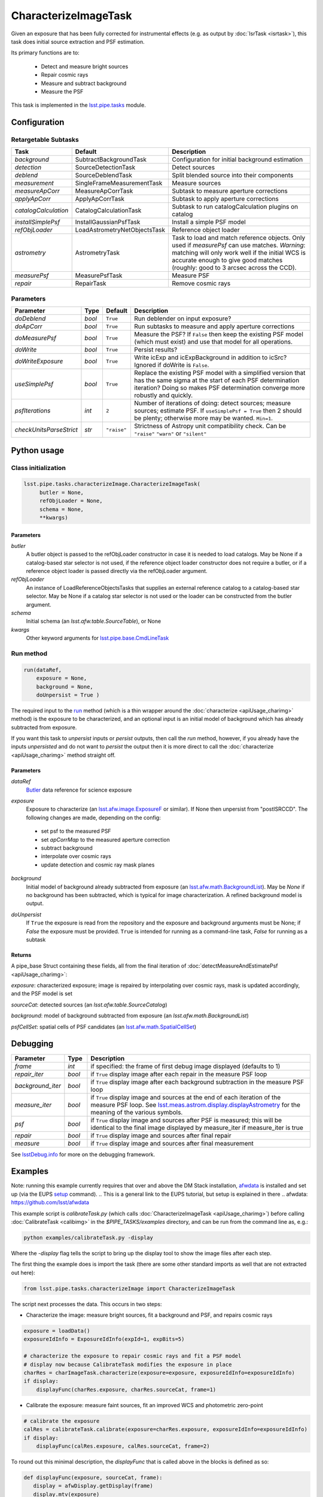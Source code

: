 #####################
CharacterizeImageTask
#####################

Given an exposure that has been fully corrected for instrumental effects (e.g. as output by :doc:`IsrTask <isrtask>`), this task does initial
source extraction and PSF estimation.


Its primary functions are to:

  - Detect and measure bright sources

  - Repair cosmic rays

  - Measure and subtract background

  - Measure the PSF


This task is implemented in the `lsst.pipe.tasks`_ module.

.. _`lsst.pipe.tasks`: https://lsst-web.ncsa.illinois.edu/doxygen/x_masterDoxyDoc/pipe_tasks.html

.. seealso::
   
    This task is most commonly called by :doc:`ProcessCcd <processccd>`.

    API Usage: See :doc:`CharacterizeImageTask API <apiUsage_charimg>`

Configuration
=============


Retargetable Subtasks
---------------------

.. csv-table:: 
   :header: Task, Default, Description
   :widths: 15, 25, 50

	`background`,  SubtractBackgroundTask,    Configuration for initial background estimation
	`detection`,  SourceDetectionTask, Detect sources
	`deblend`,  SourceDeblendTask, Split blended source into their components
	`measurement`,  SingleFrameMeasurementTask, Measure sources
	`measureApCorr`,   MeasureApCorrTask, Subtask to measure aperture corrections
	`applyApCorr`,  ApplyApCorrTask, Subtask to apply aperture corrections
	`catalogCalculation`,  CatalogCalculationTask, Subtask to run catalogCalculation plugins on catalog
	`installSimplePsf`,   InstallGaussianPsfTask, Install a simple PSF model
	`refObjLoader`,   LoadAstrometryNetObjectsTask, Reference object loader
	`astrometry`,  AstrometryTask, Task to load and match reference objects. Only used if `measurePsf` can use matches. *Warning*: matching will only work well if the initial WCS is accurate enough to give good matches (roughly: good to 3 arcsec across the CCD).
	`measurePsf`,  MeasurePsfTask, Measure PSF
	`repair`,   RepairTask, Remove cosmic rays
 


Parameters
----------

.. csv-table:: 
   :header: Parameter, Type, Default, Description
   :widths: 10, 5, 5, 50

   `doDeblend`, `bool`,  ``True``, Run deblender on input exposure?
   `doApCorr`, `bool`,  ``True``,  Run subtasks to measure and apply aperture corrections
   `doMeasurePsf`, `bool`,  ``True``, Measure the PSF? If ``False`` then keep the existing PSF model (which must exist) and use that model for all operations.
   `doWrite`, `bool`,  ``True``, Persist results?
   `doWriteExposure`, `bool`,  ``True``, Write icExp and icExpBackground in addition to icSrc? Ignored if doWrite is ``False``.
   `useSimplePsf`, `bool`,  ``True``, Replace the existing PSF model with a simplified version that has the same sigma at the start of each PSF determination iteration? Doing so makes PSF determination converge more robustly and quickly.
   `psfIterations`, `int`,  ``2`` ,    Number of iterations of doing: detect sources; measure sources; estimate PSF. If ``useSimplePsf = True`` then 2 should be plenty; otherwise more may be wanted. ``Min=1``.
   `checkUnitsParseStrict`,  `str`, ``"raise"``, Strictness of Astropy unit compatibility check.  Can be ``"raise"`` ``"warn"`` or ``"silent"``


Python usage
============
 
Class initialization
--------------------

.. code-block:: python

   lsst.pipe.tasks.characterizeImage.CharacterizeImageTask(
 	butler = None,
 	refObjLoader = None,
 	schema = None,
 	**kwargs)

Parameters
^^^^^^^^^^

`butler`
  A butler object is passed to the refObjLoader constructor in case it is needed to load catalogs. May be None if a catalog-based star selector is not used, if the reference object loader constructor does not require a butler, or if a reference object loader is passed directly via the refObjLoader argument.
`refObjLoader`
  An instance of LoadReferenceObjectsTasks that supplies an external reference catalog to a catalog-based star selector. May be None if a catalog star selector is not used or the loader can be constructed from the butler argument.
`schema`
  Initial schema (an `lsst.afw.table.SourceTable`), or None
`kwargs`
  Other keyword arguments for `lsst.pipe.base.CmdLineTask`_

.. _`lsst.pipe.base.CmdLineTask`: https://lsst-web.ncsa.illinois.edu/doxygen/x_masterDoxyDoc/classlsst_1_1pipe_1_1base_1_1cmd_line_task_1_1_cmd_line_task.html

.. sourcetable above: We want to eventually link this to a descrip of what the afw.table.SourceTable obj is

Run method
----------
 
.. code-block:: python

  run(dataRef,
      exposure = None,
      background = None,
      doUnpersist = True )		

The required input to the `run`_ method  (which is a thin wrapper around the :doc:`characterize <apiUsage_charimg>` method) is the exposure to be characterized, and an optional input is an initial model of background which has already subtracted from exposure.

.. _`run`:   https://lsst-web.ncsa.illinois.edu/doxygen/x_masterDoxyDoc/classlsst_1_1pipe_1_1tasks_1_1characterize_image_1_1_characterize_image_task.html#a2db834efb17f00355c46daf26de7ceb5

If you want this task to `unpersist` inputs or `persist` outputs, then call the `run` method, however, if you already have the inputs `unpersisted` and do not want to `persist` the output then it is more direct to call the :doc:`characterize <apiUsage_charimg>` method straight off.

.. We will link to pages that explain the persistence terms more technically



Parameters
^^^^^^^^^^


`dataRef`
  `Butler`_ data reference for science exposure

.. _Butler: https://dev.lsstcorp.org/trac/wiki/glossary

   

`exposure`
  Exposure to characterize (an `lsst.afw.image.ExposureF`_ or similar). If None then unpersist from "postISRCCD". The following changes are made, depending on the config:

.. _`lsst.afw.image.ExposureF`: https://lsst-web.ncsa.illinois.edu/doxygen/x_masterDoxyDoc/namespacelsst_1_1afw_1_1image.html

  - set psf to the measured PSF

  - set `apCorrMap` to the measured aperture correction
    
  - subtract background

  - interpolate over cosmic rays

  - update detection and cosmic ray mask planes

`background`
  Initial model of background already subtracted from exposure (an `lsst.afw.math.BackgroundList`_). May be `None` if no background has been subtracted, which is typical for image characterization. A refined background model is output.

.. _`lsst.afw.math.BackgroundList`: https://lsst-web.ncsa.illinois.edu/doxygen/x_masterDoxyDoc/namespacelsst_1_1afw_1_1math.html

.. There is not an exact BackgroundList obj in lsst.afw.math, but several similar type objs (?)

`doUnpersist`
  If ``True`` the exposure is read from the repository and the exposure and background arguments must be None; if `False` the exposure must be provided. ``True`` is intended for running as a command-line task, `False` for running as a subtask

Returns
^^^^^^^

A pipe_base Struct containing these fields, all from the final iteration of :doc:`detectMeasureAndEstimatePsf <apiUsage_charimg>`:

`exposure`: characterized exposure; image is repaired by interpolating over cosmic rays, mask is updated accordingly, and the PSF model is set

`sourceCat`: detected sources (an `lsst.afw.table.SourceCatalog`)

.. We want to eventually link this to a descrip of the available types of catalogs in afw.table
.. Does it matter at this point to user that output catalogs are of type `icSrc` ?
.. We want to eventually link this to a page with a descrip of the available types of catalogs
   
`background`: model of background subtracted from exposure (an `lsst.afw.math.BackgroundList`)

`psfCellSet`: spatial cells of PSF candidates (an `lsst.afw.math.SpatialCellSet`_)

.. _`lsst.afw.math.SpatialCellSet`: https://lsst-web.ncsa.illinois.edu/doxygen/x_masterDoxyDoc/classlsst_1_1afw_1_1math_1_1_spatial_cell_set.html


  






Debugging
=========

.. csv-table:: 
   :header: Parameter, Type, Description
   :widths: 10, 5, 50


        `frame`, `int`, if specified: the frame of first debug image displayed (defaults to 1)	    
        `repair_iter`, `bool`,  if ``True`` display image after each repair in the measure PSF loop
	`background_iter`, `bool`,  if ``True`` display image after each background subtraction in the measure PSF loop
	`measure_iter`, `bool`,  if ``True`` display image and sources at the end of each iteration of the measure PSF loop.  See `lsst.meas.astrom.display.displayAstrometry`_  for the meaning of the various symbols.
	`psf`, `bool`,  if ``True`` display image and sources after PSF is measured; this will be identical to the final image displayed by measure_iter if measure_iter is true
	`repair`, `bool`,  if ``True`` display image and sources after final repair
	`measure`, `bool`,  if ``True`` display image and sources after final measurement

.. _`lsst.meas.astrom.display.displayAstrometry`:  https://lsst-web.ncsa.illinois.edu/doxygen/x_masterDoxyDoc/namespacelsst_1_1meas_1_1astrom_1_1display.html#aba98ee54d502f211b69ff35db4d36f94

See `lsstDebug.info`_ for more on the debugging framework.

.. _`lsstDebug.info`: https://lsst-web.ncsa.illinois.edu/doxygen/x_masterDoxyDoc/classlsst_debug_1_1_info.html 



Examples
========

.. This example is not working in the current stack (see https://jira.lsstcorp.org/browse/DM-9142)  --- 2/9/2017
   

Note: running this example currently requires that over and above the DM Stack installation, `afwdata`_ is installed and set up (via the EUPS `setup <https://dev.lsstcorp.org/trac/wiki/EupsTutorial>`_ command).
.. This is a general link to the EUPS tutorial, but setup is explained in there
.. _`afwdata`: https://github.com/lsst/afwdata

This example script is `calibrateTask.py` (which calls :doc:`CharacterizeImageTask <apiUsage_charimg>`) before calling :doc:`CalibrateTask <calibimg>` in the `$PIPE_TASKS/examples` directory, and can be run from the command line as, e.g.:


.. code-block:: python
  
     python examples/calibrateTask.py -display

Where the `-display` flag tells the script to bring up the display tool to show the image files after each step.
     
The first thing the example does is import the task (there are some other standard imports as well that are not extracted out here):

.. code-block:: python
		
    from lsst.pipe.tasks.characterizeImage import CharacterizeImageTask

The script next processes the data. This occurs in two steps:

- Characterize the image: measure bright sources, fit a background and PSF, and repairs cosmic rays

.. code-block:: python
		
     exposure = loadData()
     exposureIdInfo = ExposureIdInfo(expId=1, expBits=5)
 
     # characterize the exposure to repair cosmic rays and fit a PSF model
     # display now because CalibrateTask modifies the exposure in place
     charRes = charImageTask.characterize(exposure=exposure, exposureIdInfo=exposureIdInfo)
     if display:
         displayFunc(charRes.exposure, charRes.sourceCat, frame=1)

- Calibrate the exposure: measure faint sources, fit an improved WCS and photometric zero-point
		
.. code-block:: python

   
    # calibrate the exposure
    calRes = calibrateTask.calibrate(exposure=charRes.exposure, exposureIdInfo=exposureIdInfo)
    if display:
        displayFunc(calRes.exposure, calRes.sourceCat, frame=2)

To round out this minimal description, the `displayFunc` that is called above in the blocks is defined as so:

.. code-block:: python
		
 def displayFunc(exposure, sourceCat, frame):
    display = afwDisplay.getDisplay(frame)
    display.mtv(exposure)

    with display.Buffering():
        for s in sourceCat:
            xy = s.getCentroid()
            display.dot('+', *xy, ctype=afwDisplay.CYAN if s.get("flags_negative") else afwDisplay.GREEN)
	
     

Algorithm details
=================

The PSF is iteratively arrived at by repeatedly interpolating over
cosmic rays (using a subtask which defaults to `RepairTask`_),
estimating and subtracting the background (using a subtask which
defaults to `SubtractBackgroundTask`_), detecting sources (using a
subtask which defaults to `SourceDetectionTask`_ ), optionally
deblending them (using a task which defaults to `SourceDeblendTask`_),
and then measuring them (using a subtask which defaults to
`SingleFrameMeasurementTask`_), and using those sources to estimate
the PSF (using a subtask which defaults to `MeasurePsfTask`_). This is
repeated ``psfIterations`` times, gradually refining the PSF
model. After the ultimate PSF has been so derived, it is used in final
repair and measurement steps which produce the source catalog returned
to the caller.

.. _`SubtractBackgroundTask`: https://lsst-web.ncsa.illinois.edu/doxygen/x_masterDoxyDoc/classlsst_1_1meas_1_1algorithms_1_1subtract_background_1_1_subtract_background_task.html

.. _`SourceDetectionTask`: https://lsst-web.ncsa.illinois.edu/doxygen/x_masterDoxyDoc/classlsst_1_1meas_1_1algorithms_1_1detection_1_1_source_detection_task.html

.. _`SourceDeblendTask`: https://lsst-web.ncsa.illinois.edu/doxygen/x_masterDoxyDoc/classlsst_1_1meas_1_1deblender_1_1deblend_1_1_source_deblend_task.html

.. _`MeasurePsfTask`:  https://lsst-web.ncsa.illinois.edu/doxygen/x_masterDoxyDoc/classlsst_1_1pipe_1_1tasks_1_1measure_psf_1_1_measure_psf_task.html

.. _`RepairTask`: https://lsst-web.ncsa.illinois.edu/doxygen/x_masterDoxyDoc/classlsst_1_1pipe_1_1tasks_1_1repair_1_1_repair_task.html

.. _`SingleFrameMeasurementTask`: https://lsst-web.ncsa.illinois.edu/doxygen/x_masterDoxyDoc/classlsst_1_1meas_1_1base_1_1sfm_1_1_single_frame_measurement_task.html#SingleFrameMeasurementTask_

*[Need more specific input from developers on what to insert for algorithmic details here.]*
